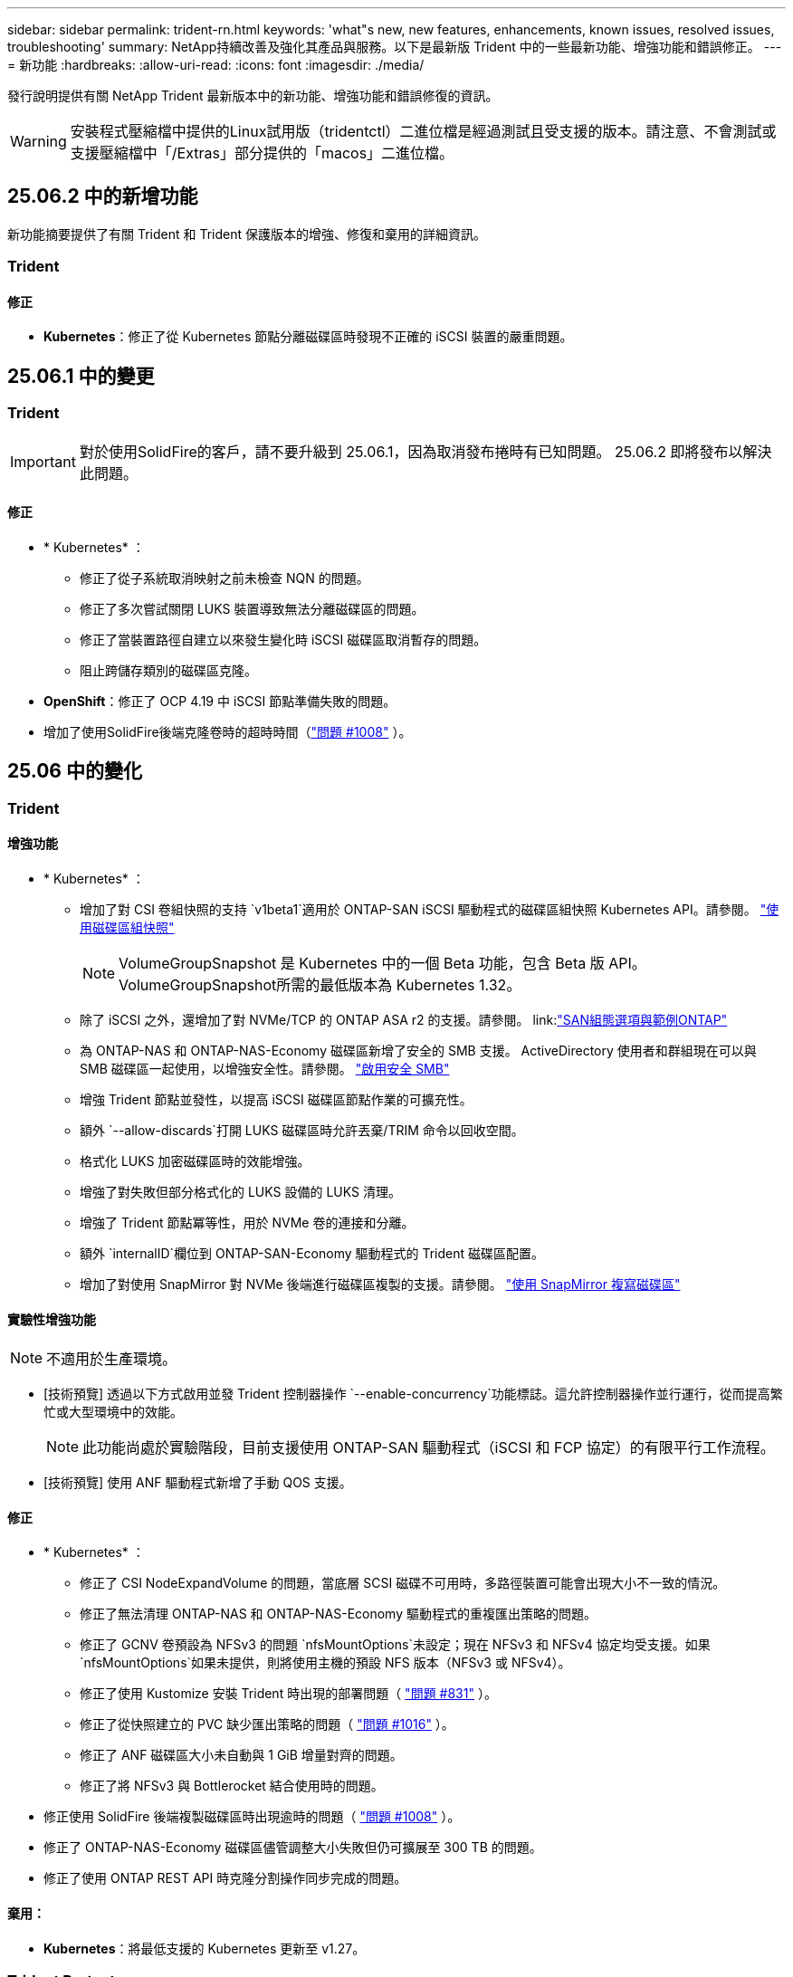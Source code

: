 ---
sidebar: sidebar 
permalink: trident-rn.html 
keywords: 'what"s new, new features, enhancements, known issues, resolved issues, troubleshooting' 
summary: NetApp持續改善及強化其產品與服務。以下是最新版 Trident 中的一些最新功能、增強功能和錯誤修正。 
---
= 新功能
:hardbreaks:
:allow-uri-read: 
:icons: font
:imagesdir: ./media/


[role="lead"]
發行說明提供有關 NetApp Trident 最新版本中的新功能、增強功能和錯誤修復的資訊。


WARNING: 安裝程式壓縮檔中提供的Linux試用版（tridentctl）二進位檔是經過測試且受支援的版本。請注意、不會測試或支援壓縮檔中「/Extras」部分提供的「macos」二進位檔。



== 25.06.2 中的新增功能

新功能摘要提供了有關 Trident 和 Trident 保護版本的增強、修復和棄用的詳細資訊。



=== Trident



==== 修正

* *Kubernetes*：修正了從 Kubernetes 節點分離磁碟區時發現不正確的 iSCSI 裝置的嚴重問題。




== 25.06.1 中的變更



=== Trident


IMPORTANT: 對於使用SolidFire的客戶，請不要升級到 25.06.1，因為取消發布捲時有已知問題。  25.06.2 即將發布以解決此問題。



==== 修正

* * Kubernetes* ：
+
** 修正了從子系統取消映射之前未檢查 NQN 的問題。
** 修正了多次嘗試關閉 LUKS 裝置導致無法分離磁碟區的問題。
** 修正了當裝置路徑自建立以來發生變化時 iSCSI 磁碟區取消暫存的問題。
** 阻止跨儲存類別的磁碟區克隆。


* *OpenShift*：修正了 OCP 4.19 中 iSCSI 節點準備失敗的問題。
* 增加了使用SolidFire後端克隆卷時的超時時間（link:https://github.com/NetApp/trident/issues/1008["問題 #1008"] ）。




== 25.06 中的變化



=== Trident



==== 增強功能

* * Kubernetes* ：
+
** 增加了對 CSI 卷組快照的支持 `v1beta1`適用於 ONTAP-SAN iSCSI 驅動程式的磁碟區組快照 Kubernetes API。請參閱。 link:https://docs.netapp.com/us-en/trident/trident-use/vol-group-snapshots.html["使用磁碟區組快照"^]
+

NOTE: VolumeGroupSnapshot 是 Kubernetes 中的一個 Beta 功能，包含 Beta 版 API。 VolumeGroupSnapshot所需的最低版本為 Kubernetes 1.32。

** 除了 iSCSI 之外，還增加了對 NVMe/TCP 的 ONTAP ASA r2 的支援。請參閱。 link:link:https://docs.netapp.com/us-en/trident/trident-use/ontap-san-examples.html["SAN組態選項與範例ONTAP"^]
** 為 ONTAP-NAS 和 ONTAP-NAS-Economy 磁碟區新增了安全的 SMB 支援。 ActiveDirectory 使用者和群組現在可以與 SMB 磁碟區一起使用，以增強安全性。請參閱。 link:https://docs.netapp.com/us-en/trident/trident-use/ontap-nas-prep.html#enable-secure-smb["啟用安全 SMB"^]
** 增強 Trident 節點並發性，以提高 iSCSI 磁碟區節點作業的可擴充性。
** 額外 `--allow-discards`打開 LUKS 磁碟區時允許丟棄/TRIM 命令以回收空間。
** 格式化 LUKS 加密磁碟區時的效能增強。
** 增強了對失​​敗但部分格式化的 LUKS 設備的 LUKS 清理。
** 增強了 Trident 節點冪等性，用於 NVMe 卷的連接和分離。
** 額外 `internalID`欄位到 ONTAP-SAN-Economy 驅動程式的 Trident 磁碟區配置。
** 增加了對使用 SnapMirror 對 NVMe 後端進行磁碟區複製的支援。請參閱。 link:https://docs.netapp.com/us-en/trident/trident-use/vol-volume-replicate.html["使用 SnapMirror 複寫磁碟區"^]






==== 實驗性增強功能


NOTE: 不適用於生產環境。

* [技術預覽] 透過以下方式啟用並發 Trident 控制器操作 `--enable-concurrency`功能標誌。這允許控制器操作並行運行，從而提高繁忙或大型環境中的效能。
+

NOTE: 此功能尚處於實驗階段，目前支援使用 ONTAP-SAN 驅動程式（iSCSI 和 FCP 協定）的有限平行工作流程。

* [技術預覽] 使用 ANF 驅動程式新增了手動 QOS 支援。




==== 修正

* * Kubernetes* ：
+
** 修正了 CSI NodeExpandVolume 的問題，當底層 SCSI 磁碟不可用時，多路徑裝置可能會出現大小不一致的情況。
** 修正了無法清理 ONTAP-NAS 和 ONTAP-NAS-Economy 驅動程式的重複匯出策略的問題。
** 修正了 GCNV 卷預設為 NFSv3 的問題 `nfsMountOptions`未設定；現在 NFSv3 和 NFSv4 協定均受支援。如果 `nfsMountOptions`如果未提供，則將使用主機的預設 NFS 版本（NFSv3 或 NFSv4）。
** 修正了使用 Kustomize 安裝 Trident 時出現的部署問題（ link:https://github.com/NetApp/trident/issues/831["問題 #831"] ）。
** 修正了從快照建立的 PVC 缺少匯出策略的問題（ link:https://github.com/NetApp/trident/issues/1016["問題 #1016"] ）。
** 修正了 ANF 磁碟區大小未自動與 1 GiB 增量對齊的問題。
** 修正了將 NFSv3 與 Bottlerocket 結合使用時的問題。


* 修正使用 SolidFire 後端複製磁碟區時出現逾時的問題（ link:https://github.com/NetApp/trident/issues/1008["問題 #1008"] ）。
* 修正了 ONTAP-NAS-Economy 磁碟區儘管調整大小失敗但仍可擴展至 300 TB 的問題。
* 修正了使用 ONTAP REST API 時克隆分割操作同步完成的問題。




==== 棄用：

* *Kubernetes*：將最低支援的 Kubernetes 更新至 v1.27。




=== Trident Protect

NetApp Trident Protect 提供進階的應用程式資料管理功能，可強化由 NetApp ONTAP 儲存系統和 NetApp Trident CSI 儲存資源配置程式所支援的狀態化 Kubernetes 應用程式的功能與可用度。



==== 增強功能

* 改善了復原時間，提供了更頻繁的完整備份的選項。
* 透過 Group-Version-Kind (GVK) 過濾提高了應用程式定義和選擇性恢復的粒度。
* 將 AppMirrorRelationship (AMR) 與 NetApp SnapMirror 結合使用時可實現高效的重新同步和反向複製，以避免完整的 PVC 複製。
* 增加了使用 EKS Pod Identity 建立 AppVault 儲存桶的功能，無需使用 EKS 叢集的儲存桶憑證指定機密。
* 如果需要，新增了在復原命名空間中跳過復原標籤和註解的功能。
* AppMirrorRelationship (AMR) 現在將檢查來源 PVC 擴展並根據需要對目標 PVC 執行適當的擴展。




==== 修正

* 修正了先前快照的快照註解值被套用到新快照的錯誤。現在所有快照註解均已正確套用。
* 如果未定義，則預設定義資料移動器加密（Kopia / Restic）的秘密。
* 為 S3 appvault 建立新增了改進的驗證和錯誤訊息。
* AppMirrorRelationship (AMR) 現在只複製處於 Bound 狀態的 PV，以避免嘗試失敗。
* 修正了在具有大量備份的 AppVault 上取得 AppVaultContent 時顯示錯誤的問題。
* KubeVirt VMSnapshots 被排除在復原和故障轉移操作之外，以避免故障。
* 修正了 Kopia 的問題：由於 Kopia 預設保留計劃覆蓋了用戶在計劃中設定的計劃，導致快照過早刪除。




== 25.02.1 的變更



=== Trident



==== 修正

* * Kubernetes* ：
+
** 解決了 Trident 運算符中使用非默認映像註冊表時 sidecar 映像名稱和版本錯誤填充的問題（link:https://github.com/NetApp/trident/issues/983["問題 #983"]）。
** 解決了在 ONTAP 容錯移轉恢復期間多重路徑工作階段無法恢復的問題（link:https://github.com/NetApp/trident/issues/961["問題 #961"]）。






== 25.02 的變更

從 Trident 25.02 開始，「新增功能」摘要提供 Trident 和 Trident Protect 版本的增強功能，修正和過時功能的詳細資料。



=== Trident



==== 增強功能

* * Kubernetes* ：
+
** 新增對 iSCSI 的 ONTAP ASA R2 支援。
** 新增在非正常節點關機案例中強制分離 ONTAP NAS 磁碟區的支援。新的 ONTAP NAS 磁碟區現在將使用由 Trident 管理的每個磁碟區匯出原則。提供升級路徑，讓現有的磁碟區在解除發佈時轉換至新的匯出原則模型，而不會影響作用中的工作負載。
** 新增 cloneFromSnapshot 註釋。
** 新增跨命名空間磁碟區複製支援。
** 增強的 iSCSI 自我修復掃描修正功能，可透過精確的主機，通道，目標和 LUN ID 來初始化重新掃描。
** 增加了對 Kubernetes 1.32 的支援。


* * OpenShift* ：
+
** 新增對 ROSA 叢集上的 RHCOS 自動 iSCSI 節點準備的支援。
** 新增對 ONTAP 驅動程式 OpenShift 虛擬化的支援。


* 在 ONTAP SAN 驅動程式上新增光纖通道支援。
* 新增 NVMe LUKS 支援。
* 已切換至所有基礎映像的暫存映像。
* 已新增 iSCSI 連線狀態探索和記錄功能，可在 iSCSI 工作階段應登入時進行，但不會（link:https://github.com/NetApp/trident/issues/961["問題 #961"]）。
* 使用 googoogle 雲端 NetApp 磁碟區驅動程式新增對 SMB 磁碟區的支援。
* 新增支援，允許 ONTAP 磁碟區在刪除時略過恢復佇列。
* 新增支援以取代標籤，取代預設影像。
* 新增映像拉取秘密旗標至 Tridentctl 安裝程式。




==== 修正

* * Kubernetes* ：
+
** 修復自動匯出原則中遺失的節點 IP 位址（link:https://github.com/NetApp/trident/issues/965["問題 #965"]）。
** 為節省 ONTAP NAS 成本，提早將自動匯出原則切換至每個 Volume 原則。
** 固定後端組態認證，可支援所有可用的 AWS ARN 分割區（link:https://github.com/NetApp/trident/issues/913["問題 #913"]）。
** 新增選項可在 Trident 運算子（）中停用自動組態設定器協調link:https://github.com/NetApp/trident/issues/924["問題 #924"]。
** 增加安全性 CSI 調整容器的 Context （link:https://github.com/NetApp/trident/issues/976["問題 #976"]）。






=== Trident Protect

NetApp Trident Protect 提供進階的應用程式資料管理功能，可強化由 NetApp ONTAP 儲存系統和 NetApp Trident CSI 儲存資源配置程式所支援的狀態化 Kubernetes 應用程式的功能與可用度。



==== 增強功能

* 新增對 KubeVirt / OpenShift 虛擬化 VM 的備份與還原支援，可同時用於兩個 Volume 模式：檔案與 Volume （ Volume ）：區塊（原始裝置）儲存設備。這項支援可與所有 Trident 驅動程式相容，並可在使用 NetApp SnapMirror with Trident Protect 複寫儲存設備時強化現有的保護功能。
* 新增在 Kubevirt 環境的應用程式層級控制凍結行為的功能。
* 新增了設定 AutoSupport Proxy 連線的支援。
* 新增定義資料移動器加密機密的功能（ Kopia / Restic ）。
* 新增了手動執行掛鉤的功能。
* 新增在 Trident Protect 安裝期間設定安全性內容限制（ SCC ）的功能。
* 新增在 Trident Protect 安裝期間設定 nodeSelector 的支援。
* 新增 AppVault 物件的 HTTP / HTTPS 外傳 Proxy 支援。
* 延伸資源篩選器可啟用叢集範圍資源的排除。
* 在 S3 AppVault 認證中新增對 AWS 工作階段權杖的支援。
* 在快照前執行攔截之後新增資源集合支援。




==== 修正

* 改善暫存磁碟區的管理，以略過 ONTAP 磁碟區恢復佇列。
* SCC 註釋現在會還原為原始值。
* 支援平行作業，提升還原效率。
* 強化支援大型應用程式的執行掛機逾時。




== 24.10.1 的變更



=== 增強功能

* * Kubernetes* ：增加了對 Kubernetes 1.32 的支援。
* 已新增 iSCSI 連線狀態探索和記錄功能，可在 iSCSI 工作階段應登入時進行，但不會（link:https://github.com/NetApp/trident/issues/961["問題 #961"]）。




=== 修正

* 修復自動匯出原則中遺失的節點 IP 位址（link:https://github.com/NetApp/trident/issues/965["問題 #965"]）。
* 為節省 ONTAP NAS 成本，提早將自動匯出原則切換至每個 Volume 原則。
* 已更新 Trident 和 Trident ASUP 相依性，以解決 CVE-2024-45337 和 CVE-2024-45310 的問題。
* 在 iSCSI 自我修復期間，移除間歇性不佳的非 CHAP 入口網站登出 (link:https://github.com/NetApp/trident/issues/961["問題 #961"]) 。




== 24.10 的變更



=== 增強功能

* Google Cloud NetApp Volumes 驅動程式現在通常可用於 NFS 磁碟區、並支援區域感知資源配置。
* GCP 工作負載身分識別將用作 Google Cloud NetApp Volumes 與 GKE 的雲端身分識別。
* 新增 `formatOptions`組態參數至 ONTAP SAN 和 ONTAP SAN 經濟型驅動程式、可讓使用者指定 LUN 格式選項。
* 將 Azure NetApp Files 最小磁碟區大小減至 50 GiB 。Azure 預計將於 11 月推出全新的最小尺寸。
* 新增 `denyNewVolumePools`組態參數、將 ONTAP NAS 經濟型和 ONTAP SAN 經濟型驅動程式限制在現有的 FlexVol 集區。
* 新增偵測功能、可在所有 ONTAP 驅動程式中新增、移除或重新命名 SVM 的集合體。
* 在 LUKS LUN 中添加了 18 MiB 開銷，以確保報告的 PVC 大小可用。
* 改善的 ONTAP SAN 和 ONTAP SAN 經濟型節點階段和非階段錯誤處理、可在發生故障階段後進行取消階段移除裝置。
* 新增自訂角色產生器、可讓客戶在 ONTAP 中為 Trident 建立極簡角色。
* 新增其他記錄以進行疑難排解 `lsscsi`（link:https://github.com/NetApp/trident/issues/792["問題 #792"]）。




==== Kubernetes

* 為 Kubernetes 原生工作流程新增 Trident 功能：
+
** 資料保護
** 資料移轉
** 災難恢復
** 應用程式行動力
+
link:./trident-protect/learn-about-trident-protect.html["深入瞭解 Trident Protect"]。



* 新增了新標誌 `--k8s-api-qps`安裝程式設定Trident與 Kubernetes API 伺服器通訊所使用的 QPS 值。
* 新增 `--node-prep`旗標至安裝程式、以自動管理 Kubernetes 叢集節點上的儲存傳輸協定相依性。已測試並驗證與 Amazon Linux 2023 iSCSI 儲存傳輸協定的相容性
* 在非正常節點關機案例中、新增對強制分離 ONTAP NAS 經濟型磁碟區的支援。
* 使用後端選項時、全新的 ONTAP NAS 經濟型 NFS 磁碟區將使用每 qtree 匯出原則 `autoExportPolicy`。qtree 只會在發佈時對應至節點限制的匯出原則、以改善存取控制和安全性。當 Trident 從所有節點取消發佈磁碟區時、現有的 qtree 將切換至新的匯出原則模型、而不會影響作用中的工作負載。
* 增加了對 Kubernetes 1.31 的支援。




==== 實驗性增強功能

* 在 ONTAP SAN 驅動程式上新增光纖通道支援的技術預覽。




=== 修正

* * Kubernetes* ：
+
** 固定的 Rancher 接入 Webhook 可防止安裝 Trident Helm （link:https://github.com/NetApp/trident/issues/839["問題 #839"]）。
** 船舵圖表值中的固定關聯鍵（link:https://github.com/NetApp/trident/issues/898["問題 #898"]）。
** 固定 TRIDENTControllerPluginNodeSeler/tridentNodePluginNodeSelector 無法與 "true" 值一起使用（link:https://github.com/NetApp/trident/issues/899["問題 #899"]）。
** 已刪除在複製期間建立的暫時性快照（link:https://github.com/NetApp/trident/issues/901["問題 #901"]）。


* 新增 Windows Server 2019 支援。
* 修正了 "Go mody 整齊的 Trident repo" （link:https://github.com/NetApp/trident/issues/767["問題 #767"]）。




=== 棄用

* * Kubernetes ： *
+
** 已將支援的 Kubernetes 最小值更新為 1.25 。
** 移除 Pod 安全性原則的支援。






=== 產品重新品牌化

從 24.10 版本開始、 Astra Trident 將改為 Trident （ NetApp Trident ）品牌。這項品牌重塑不會影響 Trident 的任何功能，支援的平台或互通性。



== 24.06 的變更



=== 增強功能

* ** 重要 ** ：此 `limitVolumeSize` 參數現在限制了 ONTAP 經濟驅動程式中的 qtree /LUN 大小。使用新  `limitVolumePoolSize` 參數來控制這些驅動程式中的 FlexVol 大小。（link:https://github.com/NetApp/trident/issues/341["問題 #341"]）。
* 增加了 iSCSI 自我修復功能，可在使用過時的 igroup 時，以確切的 LUN ID 啟動 SCSI 掃描（link:https://github.com/NetApp/trident/issues/883["問題 #883"]）。
* 新增對 Volume Clone 的支援、即使後端處於暫停模式、也能調整作業大小。
* 新增功能、可讓使用者為 Trident 控制器設定記錄檔設定、以傳播至 Trident 節點 Pod 。
* 在 Trident 中新增支援，預設使用 REST ，而非 ONTAP 9.15.1 版及更新版本的 ONTAPI （ ZAPI ）。
* 新增對 ONTAP 儲存設備後端上的自訂磁碟區名稱和中繼資料的支援、以供新的持續磁碟區使用。
* 增強 `azure-netapp-files` （ anf ）驅動程式、可在 NFS 裝載選項設定為使用 NFS 版本 4.x 時、依預設自動啟用快照目錄
* 新增對 NFS 磁碟區的 Bottlerocket 支援。
* 新增 Google Cloud NetApp Volumes 的技術預覽支援。




==== Kubernetes

* 增加了對 Kubernetes 1.30 的支援。
* Trident 演示集可在啓動時清理殭屍掛載和剩餘追蹤檔案（link:https://github.com/NetApp/trident/issues/883["問題 #883"]）。
* 新增 PVC 註解 `trident.netapp.io/luksEncryption` 以動態匯入 LUKS Volume （link:https://github.com/NetApp/trident/issues/849["問題 #849"]）。
* 新增拓撲感知功能至 anf 驅動程式。
* 新增對Windows Server 2022節點的支援。




=== 修正

* 修正因過時交易而導致的 Trident 安裝失敗。
* 修正 tridentctl 以忽略 Kubernetes （）的警告訊息link:https://github.com/NetApp/trident/issues/892["問題 #892"]。
* 已將 Trident 控制器優先級更改 `SecurityContextConstraint`爲 `0`（link:https://github.com/NetApp/trident/issues/887["問題 #887"]）。
* ONTAP驅動程式現在接受低於 20 MiB 的磁碟區大小（ link:https://github.com/NetApp/trident/issues/885["問題 [#885"] ）。
* 固定式 Trident ，可在 ONTAP SAN 驅動程式調整大小的作業期間，防止 FlexVol 磁碟區縮小。
* 修正 NFS v4.1 的磁碟區匯入失敗。




== 24.02 的變更



=== 增強功能

* 新增對 Cloud Identity 的支援。
+
** Anf 的 AKS - Azure 工作負載身分識別將用作雲端身分識別。
** 具有 FSxN 的 EKS - AWS IAM 角色將用作雲端身分識別。


* 新增支援、可從 EKS 主控台將 Trident 安裝為 EKS 叢集的附加元件。
* 新增設定及停用 iSCSI 自我修復的功能（link:https://github.com/NetApp/trident/issues/864["問題 #864"]）。
* 新增 Amazon FSX 特性至 ONTAP 驅動程式，以啟用與 AWS IAM 和 SecretsManager 的整合，並讓 Trident 能夠刪除具有備份功能的 FSX 磁碟區（link:https://github.com/NetApp/trident/issues/453["問題 #453"]）。




==== Kubernetes

* 增加了對 Kubernetes 1.29 的支援。




=== 修正

* 當未啟用 ACP 時、會出現固定的 ACP 警告訊息（link:https://github.com/NetApp/trident/issues/866["問題 #866"]）。
* 當複本與快照相關聯時、在 ONTAP 驅動程式的快照刪除期間執行複本分割前、新增了 10 秒延遲。




=== 棄用

* 已從多平台映像清單移除 TOATteStation 內部架構。




== 23.10 的變更



=== 修正

* 如果新要求的大小小於 ONTAP NAS 和 ONTAP NAS 的總磁碟區大小、則為固定磁碟區擴充（link:https://github.com/NetApp/trident/issues/834["問題 #834"^]）。
* 固定磁碟區大小、可在匯入 ONTAP NAS 和 ONTAP NAS 時僅顯示磁碟區的可用大小（ ..link:https://github.com/NetApp/trident/issues/722["問題 722"^]）。
* ONTAP NAS 經濟的固定 FlexVol 名稱轉換。
* 修正重新開機時 Windows 節點上的 Trident 初始化問題。




=== 增強功能



==== Kubernetes

增加了對 Kubernetes 1.28 的支援。



==== Trident

* 新增支援搭配 azure-NetApp-Files 儲存驅動程式使用 Azure 託管身分識別（ AMI ）。
* 增加了 ONTAP SAN 驅動程式對 NVMe over TCP 的支援。
* 新增功能、可在使用者將後端設定為暫停狀態時暫停磁碟區的資源配置（link:https://github.com/NetApp/trident/issues/558["第 5558 期"^]）。




== 23.07.1 的變更

* Kubernetes ： * 修正刪除程式集的問題、以支援零停機升級（link:https://github.com/NetApp/trident/issues/740["問題 #740"^]）。



== 2007 年 23 月 23 日的變更



=== 修正



==== Kubernetes

* 修正 Trident 升級、以忽略卡在終止狀態（link:https://github.com/NetApp/trident/issues/740["問題 #740"^]）。
* 新增公差至「暫態 - 三叉 - 版本 - pod 」定義（link:https://github.com/NetApp/trident/issues/795["問題 #795"^]）。




==== Trident

* 修正了 ONTAPI （ ZAPI ）要求，確保在節點暫存作業期間取得 LUN 屬性以識別和修正軌跡 iSCSI 裝置時，會查詢 LUN 序號。
* 已修正儲存驅動程式碼（link:https://github.com/NetApp/trident/issues/816["問題 #816"^]）。
* 使用 ONTAP 驅動程式搭配 use-rest = true 時、可調整固定配額大小。
* 在 ONTAP SAN 經濟環境中建立固定 LUN 複製。
* 從還原發佈資訊欄位 `rawDevicePath` 至 `devicePath`；新增邏輯以填入及恢復（在某些情況下） `devicePath` 欄位。




=== 增強功能



==== Kubernetes

* 新增匯入預先配置快照的支援。
* 最小化部署和取消 Linux 權限設定（link:https://github.com/NetApp/trident/issues/817["問題 #817"^]）。




==== Trident

* 不再報告「線上」磁碟區和快照的狀態欄位。
* 如果 ONTAP 後端離線（link:https://github.com/NetApp/trident/issues/801["問題 #801"^]、 link:https://github.com/NetApp/trident/issues/543["#543"^]）。
* LUN 序號一律會在 ControllerVolume Publish 工作流程中擷取及發佈。
* 新增其他邏輯來驗證 iSCSI 多重路徑裝置序號和大小。
* iSCSI 磁碟區的額外驗證、確保未分段正確的多重路徑裝置。




==== 實驗性增強

新增 ONTAP SAN 驅動程式的 NVMe over TCP 技術預覽支援。



==== 文件

許多組織和格式化的改善都已完成。



=== 棄用



==== Kubernetes

* 移除對 v1beta1 快照的支援。
* 移除對 CSI 前磁碟區和儲存類別的支援。
* 已將支援的 Kubernetes 最小值更新為 1.22 。




== 23.04 年的變更


IMPORTANT: 僅當 Kubernetes 版本啟用非正常節點關機功能閘道時、才支援 ONTAP - SAN* 磁碟區的強制磁碟區分離。必須在安裝時使用啟用強制分離 `--enable-force-detach` Trident 安裝程式旗標。



=== 修正

* 固定Trident運算子在SPEC中指定安裝時使用IPv6 localhost。
* 固定的 Trident 運算子叢集角色權限、可與套件權限（link:https://github.com/NetApp/trident/issues/799["問題#799"^]）。
* 已解決在rwx模式下、在多個節點上附加原始區塊Volume的問題。
* 針對FlexGroup SMB Volume提供固定的實體複製支援和Volume匯入。
* 修正 Trident 控制器無法立即關機的問題（link:https://github.com/NetApp/trident/issues/811["問題 #811."]）。
* 新增修正程式、列出與指定 LUN 相關的所有 igroup 名稱、並以 ontap － san 驅動程式進行佈建。
* 新增修正程式、允許外部程序執行至完成。
* 修正 s390 架構的編譯錯誤（link:https://github.com/NetApp/trident/issues/537["問題 #537"]）。
* 修正磁碟區裝載作業期間的記錄層級不正確（link:https://github.com/NetApp/trident/issues/781["問題 781"]）。
* 修正潛在類型聲明錯誤（link:https://github.com/NetApp/trident/issues/802["問題 #802"]）。




=== 增強功能

* Kubernetes：
+
** 增加了對 Kubernetes 1.27 的支援。
** 新增匯入 LUKS Volume 的支援。
** 新增支援 ReadWriteOncePod PVC 存取模式。
** 新增在非正常節點關機案例中強制卸除 ONTAP SAN* 磁碟區的支援。
** 所有 ONTAP SAN * 磁碟區現在都會使用每個節點的 igroup 。LUN 只會對應到 igroup 、而會主動發佈到這些節點、以改善我們的安全狀態。當 Trident 判斷在不影響作用中工作負載的情況下、現有磁碟區將會切換至新的 igroup 配置（link:https://github.com/NetApp/trident/issues/758["問題 758"]）。
** 透過清理 ONTAP SAN* 後端未使用的 Trident 管理的 igroup 、改善 Trident 的安全性。


* 將 Amazon FSX 對 SMB Volume 的支援新增至 ONTAP NAS 經濟型和 ONTAP NAS Flexgroup 儲存驅動程式。
* 新增了 ONTAP NAS 、 ONTAP NAS 經濟型和 ONTAP NAS Flexgroup 儲存驅動程式的 SMB 共享支援。
* 新增對 arm64 節點的支援（link:https://github.com/NetApp/trident/issues/732["問題 #732"]）。
* 透過先停用 API 伺服器來改善 Trident 關機程序（link:https://github.com/NetApp/trident/issues/811["問題 #811."]）。
* 新增 Windows 和 arm64 主機的跨平台建置支援至 Makefile ；請參閱 build .md 。




=== 棄用

**Kubernetes:** 設定 ONTAP - SAN 和 ONTAP - SAN 經濟型驅動程式時、將不再建立後端範圍的 igroup （link:https://github.com/NetApp/trident/issues/758["問題 758"]）。



== 23.01.1 的變更



=== 修正

* 固定Trident運算子在SPEC中指定安裝時使用IPv6 localhost。
* 固定的Trident運算子叢集角色權限、可與套件組合權限同步 link:https://github.com/NetApp/trident/issues/799["問題#799"^]。
* 新增修正程式、允許外部程序執行至完成。
* 已解決在rwx模式下、在多個節點上附加原始區塊Volume的問題。
* 針對FlexGroup SMB Volume提供固定的實體複製支援和Volume匯入。




== 23.01年的變更


IMPORTANT: Kubernetes 1.27 現在支援 Trident 。請先升級Trident、再升級Kubernetes。



=== 修正

* Kubernetes：新增選項以排除建立Pod安全性原則、以修正透過Helm（link:https://github.com/NetApp/trident/issues/794["問題#783、#794"^]）。




=== 增強功能

.Kubernetes
* 新增對Kubernetes 1.26的支援。
* 改善整體Trident RBAC資源使用率（link:https://github.com/NetApp/trident/issues/757["問題#757"^]）。
* 新增自動化功能、可偵測並修正主機節點上的中斷或過時iSCSI工作階段。
* 新增對擴充LUKS加密磁碟區的支援。
* Kubernetes：新增了對LUKS加密磁碟區的認證旋轉支援。


.Trident
* 將 Amazon FSX for NetApp ONTAP 的 SMB Volume 支援新增至 ONTAP NAS 儲存驅動程式。
* 新增使用SMB磁碟區時對NTFS權限的支援。
* 新增對採用CVS服務層級之GCP磁碟區的儲存資源池支援。
* 新增對使用ONTAP-NAS-Flexgroup儲存驅動程式建立FlexGroups時、FlexGroupAggregateList的選用使用支援。
* 在管理多個 FlexVol 磁碟區時，改善 ONTAP NAS 經濟型儲存驅動程式的效能
* 已啟用所有ONTAP 的支援不支援NAS儲存驅動程式的資料LIF更新。
* 更新Trident部署和示範設定命名慣例、以反映主機節點作業系統。




=== 棄用

* Kubernetes：將支援的Kubernetes最低更新為1.21。
* 設定或 `ontap-san-economy`驅動程式時，不應再指定 DataLIFs `ontap-san` 。




== 22.10的變更

* 升級至 Trident 22.10.* 之前、您必須先閱讀下列重要資訊

[WARNING]
.<strong> Trident 22.10 </strong> 的相關資訊
====
* Kubernetes 1.25 現在支援 Trident 。升級至 Kubernetes 1.25 之前、您必須將 Trident 升級至 22.10 。
* Trident 現在嚴格強制執行 SAN 環境中的多重路徑組態、建議在 multipath.conf 檔案中使用的值為 `find_multipaths: no`。
+
使用非多重路徑組態或使用 `find_multipaths: yes` 或 `find_multipaths: smart` 多重路徑.conf檔案中的值會導致掛載失敗。Trident建議使用 `find_multipaths: no` 自21.07版本以來。



====


=== 修正

* 已修正ONTAP 特定於使用建立的靜止後端的問題 `credentials` 在22.07.0升級期間、現場無法上線（..link:https://github.com/NetApp/trident/issues/759["問題#759"^]）。
* 修正導致Docker Volume外掛程式無法在某些環境中啟動的問題（link:https://github.com/NetApp/trident/issues/548["問題#548"^] 和 link:https://github.com/NetApp/trident/issues/760["問題#760"^]）。
* 修正 ONTAP SAN 後端的特定 SLM 問題，以確保僅發佈屬於報告節點的 datahLIFs 子集。
* 修正連接磁碟區時發生不必要的iSCSI LUN掃描的效能問題。
* 移除 Trident iSCSI 工作流程中的精細重試、以快速失敗並縮短外部重試時間間隔。
* 修正當對應的多重路徑裝置已排清時、在排清iSCSI裝置時傳回錯誤的問題。




=== 增強功能

* Kubernetes：
+
** 增加了對 Kubernetes 1.25 的支援。升級至 Kubernetes 1.25 之前、您必須將 Trident 升級至 22.10 。
** 針對Trident部署和示範集新增了另一個ServiceAccount、ClusterRO容 和ClusterROlexBinding功能、以允許未來的權限增強功能。
** 新增支援 link:https://docs.netapp.com/us-en/trident/trident-use/volume-share.html["跨命名空間磁碟區共用"]。


* 所有Trident `ontap-*` 儲存驅動程式現在可搭配ONTAP 使用靜態API。
* 新增運算子yaml (`bundle_post_1_25.yaml`）沒有 `PodSecurityPolicy` 支援Kubernetes 1.25。
* 新增 link:https://docs.netapp.com/us-en/trident/trident-reco/security-luks.html["支援LUKS加密磁碟區"] 適用於 `ontap-san` 和 `ontap-san-economy` 儲存驅動程式：
* 新增對Windows Server 2019節點的支援。
* 新增 link:https://docs.netapp.com/us-en/trident/trident-use/anf.html["支援Windows節點上的SMB Volume"] 透過 `azure-netapp-files` 儲存驅動程式：
* 目前市面上已普遍提供適用於整個過程的自動功能、例如針對不適用的驅動程式進行交換偵測。MetroCluster ONTAP




=== 棄用

* ** Kubernetes：*將支援的Kubernetes最低更新為1.20。
* 移除Astra Data Store（廣告）驅動程式。
* 已移除的支援 `yes` 和 `smart` 選項 `find_multipaths` 在設定iSCSI的工作節點多重路徑時。




== 22.07年的變動



=== 修正

** Kubernetes*

* 修正使用Helm或Trident運算子設定Trident時、處理節點選取器的布林值和數字值的問題。（link:https://github.com/NetApp/trident/issues/700["GitHub問題#700"^]）
* 修正非CHAP路徑處理錯誤的問題、以便Kubelet在失敗時重試。 link:https://github.com/NetApp/trident/issues/736["GitHub問題#736"^]）




=== 增強功能

* 將k8s.gcr.IO轉換為登錄.k8s.IO、做為SCSI映像的預設登錄
* ONTAP-SAN磁碟區現在會使用每節點igroup、只將LUN對應至igroup、同時主動發佈至這些節點、以改善我們的安全狀態。當Trident判斷在不影響作用中工作負載的情況下、現有的磁碟區將會在適當時機切換至新的igroup方案。
* 隨附資源配額與Trident安裝、可確保在優先級類別使用量預設受限時、排定Trident示範集。
* 新增對 Azure NetApp Files 驅動程式網路功能的支援。（link:https://github.com/NetApp/trident/issues/717["GitHub問題#717"^]）
* 新增技術預覽功能可自動MetroCluster 切換偵測ONTAP 到不完整的驅動程式。（link:https://github.com/NetApp/trident/issues/228["GitHub問題#228"^]）




=== 棄用

* ** Kubernetes：*將支援的Kubernetes最低更新為1.19。
* 後端組態不再允許在單一組態中使用多種驗證類型。




=== 移除

* AWS CVS驅動程式（自22.04年起已過時）已移除。
* Kubernetes
+
** 已從節點Pod移除不必要的SYS_ADMIN功能。
** 將節點準備工作減至簡單的主機資訊和主動服務探索、以盡力確認工作節點上是否有NFS/iSCSI服務可用。






=== 文件

新增了一個新的link:https://docs.netapp.com/us-en/trident/trident-reference/pod-security.html["Pod安全標準"]（ PSS ）區段、詳述 Trident 在安裝時啟用的權限。



== 22.04年的變化

NetApp持續改善及強化其產品與服務。以下是 Trident 的一些最新功能。如需先前版本的資訊、請參閱 https://docs.netapp.com/us-en/trident/earlier-versions.html["較早版本的文件"]。


IMPORTANT: 如果您要從任何先前的Trident版本升級並使用Azure NetApp Files 更新版本、則「位置」組態參數現在是必填的單一欄位。



=== 修正

* 改善iSCSI啟動器名稱的剖析。（link:https://github.com/NetApp/trident/issues/681["GitHub問題#681"^]）
* 修正不允許使用csi儲存類別參數的問題。（link:https://github.com/NetApp/trident/issues/598["GitHub問題#598"^]）
* 修復Trident CRD中的重複金鑰宣告。（link:https://github.com/NetApp/trident/issues/671["GitHub問題#671"^]）
* 修正不正確的「csi Snapshot記錄」。（link:https://github.com/NetApp/trident/issues/629["GitHub問題#629"^]）
* 已修正在刪除節點上解除發佈磁碟區的問題。（link:https://github.com/NetApp/trident/issues/691["GitHub問題#691"^]）
* 新增區塊裝置上檔案系統不一致的處理方式。（link:https://github.com/NetApp/trident/issues/656["GitHub問題#656"^]）
* 修正在安裝期間設定「imageRegistry（影像登錄）」旗標時拉出自動支援映像的問題。（link:https://github.com/NetApp/trident/issues/715["GitHub問題#715"^]）
* 修正 Azure NetApp Files 驅動程式無法複製具有多個匯出規則的磁碟區的問題。




=== 增強功能

* 若要連入Trident的安全端點、現在至少需要TLS 1.3。（link:https://github.com/NetApp/trident/issues/698["GitHub問題#698"^]）
* Trident現在將HSTC標頭新增至其安全端點的回應。
* Trident現在會自動嘗試啟用Azure NetApp Files 「UNIX權限」功能。
* * Kubernetes*：Trident取消程式集現在以系統節點關鍵優先順序類別執行。（link:https://github.com/NetApp/trident/issues/694["GitHub問題#694"^]）




=== 移除

E系列驅動程式（自20.07起停用）已移除。



== 22.01.1中的變更



=== 修正

* 已修正在刪除節點上解除發佈磁碟區的問題。（link:https://github.com/NetApp/trident/issues/691["GitHub問題#691"]）
* 存取零欄位以取得ONTAP 靜止API回應中的集合空間時、會出現固定的恐慌。




== 22.01.0版的變更



=== 修正

* * Kubernetes：*增加大型叢集的節點登錄回退重試時間。
* 已解決以下問題：azure-NetApp-Files驅動程式可能會被同名的多個資源混淆。
* ONTAP SAN IPv6 DataLIFs 現在可以在使用方括號指定的情況下運作。
* 修正嘗試匯入已匯入磁碟區傳回EOF、使PVc處於擱置狀態的問題。（link:https://github.com/NetApp/trident/issues/489["GitHub問題#489"]）
* 解決了在 SolidFire 磁碟區上建立超過 32 個快照時、 Trident 效能降低的問題。
* 在建立SSL憑證時、以SHA-256取代SHA-1。
* 固定式 Azure NetApp Files 驅動程式可允許重複的資源名稱、並將作業限制在單一位置。
* 固定式 Azure NetApp Files 驅動程式可允許重複的資源名稱、並將作業限制在單一位置。




=== 增強功能

* Kubernetes增強功能：
+
** 新增對Kubernetes 1.23的支援。
** 透過Trident運算子或Helm安裝Trident Pod時、請新增排程選項。（link:https://github.com/NetApp/trident/issues/651["GitHub問題#65"^]）


* 允許GCP驅動程式中的跨區域磁碟區。（link:https://github.com/NetApp/trident/issues/633["GitHub問題#633"^]）
* 新增對 Azure NetApp Files Volume 的「 unixPermissions 」選項支援。（link:https://github.com/NetApp/trident/issues/666["GitHub問題#6666"^]）




=== 棄用

Trident REST介面只能以127.0.0.1或[:1]位址接聽和使用



== 210.1的變更


WARNING: v21.10.0版本發生問題、可在移除節點後將Trident控制器重新新增回Kubernetes叢集時、將其置於CrashLooper BackOff狀態。此問題已在版本210.1中修正（GitHub問題669）。



=== 修正

* 修正在GCP CVS後端匯入磁碟區時可能發生的競爭狀況、導致無法匯入。
* 修正刪除節點後、將Trident控制器重新加入Kubernetes叢集（GitHub問題669）時、使Trident控制器進入CrashLooper BackOff狀態的問題。
* 修正未指定SVM名稱時不再探索SVM的問題（GitHub問題612）。




== 21.0



=== 修正

* 修正XFS磁碟區的複本無法與來源磁碟區掛載在同一個節點上的問題（GitHub問題514）。
* 修正 Trident 關機時發生嚴重錯誤的問題（ GitHub 問題 597 ）。
* Kubernetes相關修正：
+
** 使用「ONTAP-NAS」和「ONTAP-NAS-flexgroup」驅動程式建立快照時、傳回磁碟區的已用空間作為最小重新設定大小（GitHub問題645）。
** 修正磁碟區調整大小後記錄「無法擴充檔案系統」錯誤的問題（GitHub問題560）。
** 已解決Pod可能陷入「終止」狀態的問題（GitHub問題572）。
** 修正「ONTAP-san經濟」FlexVol 的情況、即快照LUN可能已滿（GitHub問題533）。
** 修正不同映像的自訂Yaml安裝程式問題（GitHub問題613）。
** 修正快照大小計算（GitHub問題611）。
** 解決了所有 Trident 安裝程式都能將純 Kubernetes 識別為 OpenShift 的問題（ GitHub 問題 639 ）。
** 修正Trident運算子、在Kubernetes API伺服器無法連線時停止協調（GitHub問題599）。






=== 增強功能

* 新增了對GCP-CVS Performance Volume的「unixPermissions」選項支援。
* 在GCP中新增對大規模最佳化的CVS磁碟區的支援、範圍介於600 GiB到1 TiB之間。
* Kubernetes相關增強功能：
+
** 新增對Kubernetes 1.22的支援。
** 讓Trident運算子和Helm圖表能與Kubernetes 1.22搭配使用（GitHub問題628）。
** 將操作員映像新增至「tridentctl」映像命令（GitHub Issue 570）。






=== 實驗性增強功能

* 在「ONTAP-san」驅動程式中新增了對Volume複寫的支援。
* 新增*技術預覽* REST支援功能、支援「ONTAP-NAA-flexgroup」、「ONTAP-SAN」和「ONTAP-NAS-P節約」驅動程式。




== 已知問題

已知問題可識別可能導致您無法成功使用產品的問題。

* 將已安裝 Trident 的 Kubernetes 叢集從 1.24 升級至 1.25 或更新版本時、您必須 `true`先更新 values.yaml 以設定 `excludePodSecurityPolicy`或新增 `--set excludePodSecurityPolicy=true`至 `helm upgrade`命令、才能升級叢集。
* Trident 現在 (`fsType=""`對未在其 StorageClass 中指定的卷強制執行空白 `fsType`） `fsType`。使用 Kubernetes 1.17 或更新版本時、 Trident 支援為 NFS 磁碟區提供空白 `fsType`資料。對於 iSCSI 磁碟區、您必須在使用安全性內容強制執行時、在 StorageClass `fsGroup` 上設定 `fsType`。
* 在多個 Trident 執行個體之間使用後端時、每個後端組態檔案的 ONTAP 後端應具有不同的 `storagePrefix`值、或在 SolidFire 後端使用不同的值 `TenantName`。Trident 無法偵測其他 Trident 執行個體所建立的磁碟區。嘗試在 ONTAP 或 SolidFire 後端上建立現有的磁碟區成功、因為 Trident 將磁碟區建立視為冪等操作。如果或 `TenantName`不不同、則 `storagePrefix`在同一個後端上建立的磁碟區可能會發生名稱衝突。
* 安裝 Trident （使用或 Trident 運算子）並使用來 `tridentctl`管理 Trident 時 `tridentctl`、您應該確定 `KUBECONFIG`已設定環境變數。這是表示 Kubernetes 叢集應可處理的必要 `tridentctl`動作。在使用多個 Kubernetes 環境時、您應確保 `KUBECONFIG`檔案的來源正確無誤。
* 若要執行iSCSI PV的線上空間回收、工作節點上的基礎作業系統可能需要將掛載選項傳遞至磁碟區。對於需要的 RHEL/Red Hat Enterprise Linux CoreOS （ RHCOS ）執行個體而言，這是正確的做法 `discard` https://access.redhat.com/documentation/en-us/red_hat_enterprise_linux/8/html/managing_file_systems/discarding-unused-blocks_managing-file-systems["掛載選項"^]；請確保在您的^] 中包含「丟棄掛載選項」，以支援線上區塊捨棄[`StorageClass`。
* 如果每個 Kubernetes 叢集有多個 Trident 執行個體、則 Trident 無法與其他執行個體通訊、也無法探索它們所建立的其他磁碟區、如果叢集內有多個執行個體執行、就會導致非預期和不正確的行為。每個 Kubernetes 叢集應該只有一個 Trident 執行個體。
* 如果在 Trident 離線時從 Kubernetes 刪除 Trident 型物件、則 `StorageClass` Trident 在重新連線時、不會從其資料庫中移除對應的儲存類別。您應該使用或 REST API 刪除這些儲存類別 `tridentctl`。
* 如果使用者在刪除對應的 PVC 之前刪除由 Trident 提供的 PV 、 Trident 不會自動刪除備份磁碟區。您應該透過或 REST API 移除 Volume `tridentctl` 。
* 除非集合體是每個資源配置要求的唯一集合體、否則無法同時配置多個支援區。ONTAP FlexGroup
* 在使用 Trident over IPv6 時、您應該在方括號內指定 `managementLIF`和 `dataLIF`在後端定義中。例如``[fd20:8b1e:b258:2000:f816:3eff:feec:0]``：。
+

NOTE: 您無法在 ONTAP SAN 後端上指定 `dataLIF`。Trident 會探索所有可用的 iSCSI 生命期、並使用它們來建立多重路徑工作階段。

* 如果使用 `solidfire-san` 使用OpenShift 4.5的驅動程式、請確保基礎工作者節點使用MD5做為CHAP驗證演算法。元素12.7提供安全的FIPS相容CHAP演算法SHA1、SHA-256和SHA3-256。




== 如需詳細資訊、請參閱

* https://github.com/NetApp/trident["Trident GitHub"^]
* https://netapp.io/persistent-storage-provisioner-for-kubernetes/["Trident 部落格"^]

